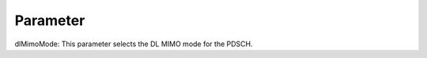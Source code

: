 



Parameter
~~~~~~~~~~~~~~~~~~~~~~~~~~~~~~~~~

dlMimoMode: This parameter selects the DL MIMO mode for the PDSCH.
